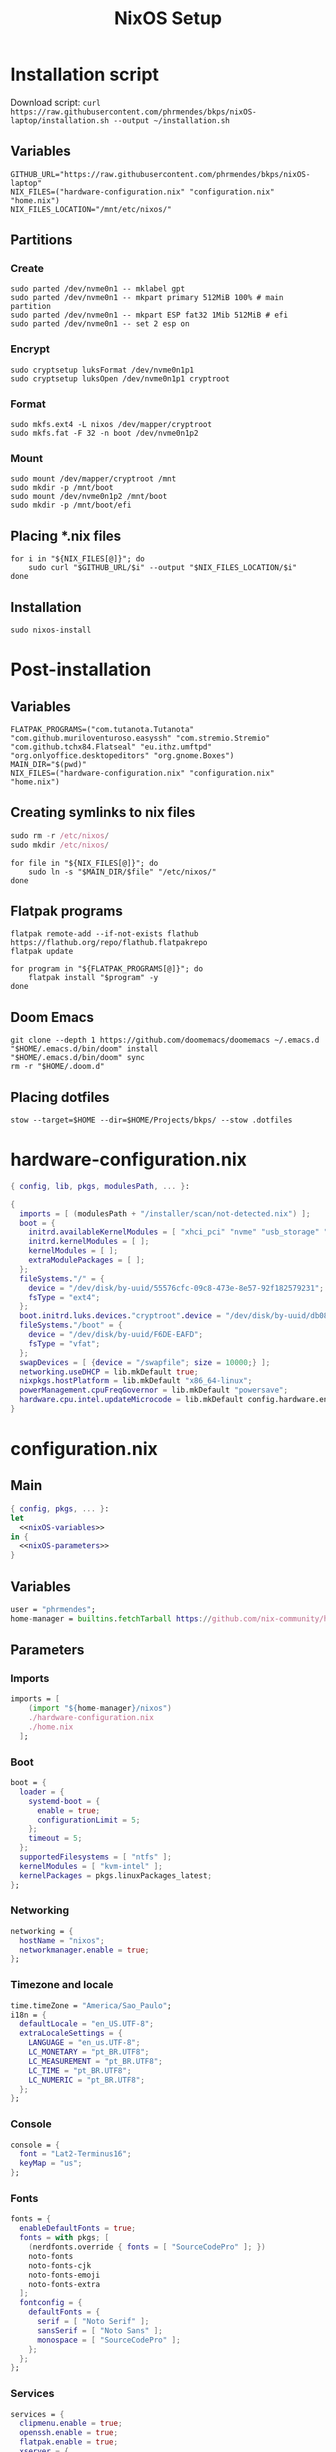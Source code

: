 #+title: NixOS Setup

* Installation script
:PROPERTIES:
:header-args: :tangle ./installation.sh
:END:

Download script: ~curl https://raw.githubusercontent.com/phrmendes/bkps/nixOS-laptop/installation.sh --output ~/installation.sh~

** Variables

#+begin_src shell :shebang #!/usr/bin/env bash
GITHUB_URL="https://raw.githubusercontent.com/phrmendes/bkps/nixOS-laptop"
NIX_FILES=("hardware-configuration.nix" "configuration.nix" "home.nix")
NIX_FILES_LOCATION="/mnt/etc/nixos/"
#+end_src

** Partitions
*** Create

#+begin_src shell 
sudo parted /dev/nvme0n1 -- mklabel gpt
sudo parted /dev/nvme0n1 -- mkpart primary 512MiB 100% # main partition
sudo parted /dev/nvme0n1 -- mkpart ESP fat32 1Mib 512MiB # efi
sudo parted /dev/nvme0n1 -- set 2 esp on
#+end_src

*** Encrypt

#+begin_src shell 
sudo cryptsetup luksFormat /dev/nvme0n1p1
sudo cryptsetup luksOpen /dev/nvme0n1p1 cryptroot
#+end_src

*** Format

#+begin_src shell 
sudo mkfs.ext4 -L nixos /dev/mapper/cryptroot
sudo mkfs.fat -F 32 -n boot /dev/nvme0n1p2
#+end_src

*** Mount

#+begin_src shell 
sudo mount /dev/mapper/cryptroot /mnt
sudo mkdir -p /mnt/boot
sudo mount /dev/nvme0n1p2 /mnt/boot
sudo mkdir -p /mnt/boot/efi
#+end_src

** Placing *.nix files

#+begin_src shell 
for i in "${NIX_FILES[@]}"; do
    sudo curl "$GITHUB_URL/$i" --output "$NIX_FILES_LOCATION/$i"
done
#+end_src

** Installation

#+begin_src shell 
sudo nixos-install
#+end_src

* Post-installation
:PROPERTIES:
:header-args: :tangle ./post-installation.sh
:END:
** Variables

#+begin_src shell :shebang #!/usr/bin/env bash
FLATPAK_PROGRAMS=("com.tutanota.Tutanota" "com.github.muriloventuroso.easyssh" "com.stremio.Stremio" "com.github.tchx84.Flatseal" "eu.ithz.umftpd" "org.onlyoffice.desktopeditors" "org.gnome.Boxes")
MAIN_DIR="$(pwd)"
NIX_FILES=("hardware-configuration.nix" "configuration.nix" "home.nix")
#+end_src

** Creating symlinks to nix files

#+begin_src nix
sudo rm -r /etc/nixos/
sudo mkdir /etc/nixos/
#+end_src

#+begin_src shell
for file in "${NIX_FILES[@]}"; do
    sudo ln -s "$MAIN_DIR/$file" "/etc/nixos/"
done
#+end_src

** Flatpak programs

#+begin_src shell
flatpak remote-add --if-not-exists flathub https://flathub.org/repo/flathub.flatpakrepo
flatpak update
#+end_src

#+begin_src shell
for program in "${FLATPAK_PROGRAMS[@]}"; do
    flatpak install "$program" -y
done
#+end_src

** Doom Emacs

#+begin_src shell
git clone --depth 1 https://github.com/doomemacs/doomemacs ~/.emacs.d
"$HOME/.emacs.d/bin/doom" install
"$HOME/.emacs.d/bin/doom" sync
rm -r "$HOME/.doom.d"
#+end_src

** Placing dotfiles

#+begin_src shell
stow --target=$HOME --dir=$HOME/Projects/bkps/ --stow .dotfiles
#+end_src

* hardware-configuration.nix
:PROPERTIES:
:header-args: :tangle ./hardware-configuration.nix
:END:

#+begin_src nix
{ config, lib, pkgs, modulesPath, ... }:

{
  imports = [ (modulesPath + "/installer/scan/not-detected.nix") ];
  boot = {
    initrd.availableKernelModules = [ "xhci_pci" "nvme" "usb_storage" "sd_mod" ];
    initrd.kernelModules = [ ];
    kernelModules = [ ];
    extraModulePackages = [ ];
  };
  fileSystems."/" = {
    device = "/dev/disk/by-uuid/55576cfc-09c8-473e-8e57-92f182579231";
    fsType = "ext4";
  };
  boot.initrd.luks.devices."cryptroot".device = "/dev/disk/by-uuid/db084812-d6c8-4a45-9f32-31fec142234b";
  fileSystems."/boot" = {
    device = "/dev/disk/by-uuid/F6DE-EAFD";
    fsType = "vfat";
  };
  swapDevices = [ {device = "/swapfile"; size = 10000;} ];
  networking.useDHCP = lib.mkDefault true;
  nixpkgs.hostPlatform = lib.mkDefault "x86_64-linux";
  powerManagement.cpuFreqGovernor = lib.mkDefault "powersave";
  hardware.cpu.intel.updateMicrocode = lib.mkDefault config.hardware.enableRedistributableFirmware;
}
#+end_src

* configuration.nix
** Main

#+begin_src nix :tangle ./configuration.nix :noweb yes
{ config, pkgs, ... }:
let
  <<nixOS-variables>>
in {
  <<nixOS-parameters>>
}
#+end_src

** Variables
:PROPERTIES:
:header-args: :noweb-ref nixOS-variables
:END:

#+begin_src nix
user = "phrmendes";
home-manager = builtins.fetchTarball https://github.com/nix-community/home-manager/archive/master.tar.gz;
#+end_src

** Parameters
:PROPERTIES:
:header-args: :noweb-ref nixOS-parameters
:END:
*** Imports

#+begin_src nix
imports = [
    (import "${home-manager}/nixos")
    ./hardware-configuration.nix
    ./home.nix
  ];
#+end_src

*** Boot

#+begin_src nix
boot = {
  loader = {
    systemd-boot = {
      enable = true;
      configurationLimit = 5;
    };
    timeout = 5;
  };
  supportedFilesystems = [ "ntfs" ];
  kernelModules = [ "kvm-intel" ];
  kernelPackages = pkgs.linuxPackages_latest;
};
#+end_src

*** Networking

#+begin_src nix
networking = {
  hostName = "nixos";
  networkmanager.enable = true;
};
#+end_src

*** Timezone and locale

#+begin_src nix
time.timeZone = "America/Sao_Paulo";
i18n = {
  defaultLocale = "en_US.UTF-8";
  extraLocaleSettings = {
    LANGUAGE = "en_us.UTF-8";
    LC_MONETARY = "pt_BR.UTF8";
    LC_MEASUREMENT = "pt_BR.UTF8";
    LC_TIME = "pt_BR.UTF8";
    LC_NUMERIC = "pt_BR.UTF8";
  };
};
#+end_src

*** Console

#+begin_src nix
console = {
  font = "Lat2-Terminus16";
  keyMap = "us";
};
#+end_src

*** Fonts

#+begin_src nix
fonts = {
  enableDefaultFonts = true;
  fonts = with pkgs; [
    (nerdfonts.override { fonts = [ "SourceCodePro" ]; })
    noto-fonts
    noto-fonts-cjk
    noto-fonts-emoji
    noto-fonts-extra
  ];
  fontconfig = {
    defaultFonts = {
      serif = [ "Noto Serif" ];
      sansSerif = [ "Noto Sans" ];
      monospace = [ "SourceCodePro" ];
    };
  };
};
#+end_src

*** Services

#+begin_src nix
services = {
  clipmenu.enable = true;
  openssh.enable = true;
  flatpak.enable = true;
  xserver = {
    enable = true;
    autorun = true;
    layout = "br";
    desktopManager.xterm.enable = false;
    desktopManager.plasma5 = {
      enable = true;
      excludePackages = with pkgs.libsForQt5; [
        elisa
        oxygen
        khelpcenter
        konsole
        print-manager
      ];
    };
    displayManager.sddm = {
      enable = true;
      autoNumlock = true;
      theme = "Nordic";
    };
    libinput = {
      enable = true;
      touchpad = {
        tapping = true;
        naturalScrolling = true;
      };
    };
  };
  journald.extraConfig = "SystemMaxUse=1G";
};
#+end_src

*** Sound

#+begin_src nix
sound = {
  enable = true;
  mediaKeys.enable = true;
};
#+end_src

*** Hardware

#+begin_src nix
hardware = {
  pulseaudio = {
    enable = true;
    package = pkgs.pulseaudioFull;
    extraConfig = "load-module module-switch-on-connect";
  };
  bluetooth = {
    enable = true;
    hsphfpd.enable = true;
    settings = {
      General = {
        Enable = "Source,Sink,Media,Socket";
      };
    };
  };
};
#+end_src

*** Users

#+begin_src nix
users.users.${user} = {
  isNormalUser = true;
  home = "/home/${user}";
  uid = 1000;
  extraGroups = [ "wheel" "video" "audio" "networkmanager" ];
  initialPassword = "password";
  shell = pkgs.bash;
};
#+end_src

*** System packages
    
#+begin_src nix
nixpkgs.config = {
  allowUnfree = true;
  allowBroken = true;
};
environment = {
  systemPackages = with pkgs; [
    zip
    curl
    unzip
    unrar
    git
    gzip
    vim
    appimage-run
    nordic
    home-manager
  ];
};
programs.kdeconnect.enable = true;
programs.dconf.enable = true;
#+end_src

*** Nix

#+begin_src nix
nix = {
  settings = {
    auto-optimise-store = true;
    experimental-features = [ "nix-command" "flakes" ];
    trusted-users = ["root" "@wheel"];
  };
  gc = {
    automatic = true;
    dates = "weekly";
    options = "--delete-older-than 7d";
  };
  package = pkgs.nix;
};
#+end_src

*** System

#+begin_src nix
system = {
  stateVersion = "22.11";
  autoUpgrade.enable = true;
};
#+end_src

* home.nix
** Main

#+begin_src nix :tangle ./home.nix :noweb yes
{ config, pkgs, ... }:

let
  <<home-manager-variables>>
in {
  home-manager.users.${user} = {
    <<home-manager-parameters>>
  };
}
#+end_src

** Variables
:PROPERTIES:
:header-args: :noweb-ref home-manager-variables
:END:

#+begin_src nix
user = "phrmendes";
#+end_src

** Parameters
:PROPERTIES:
:header-args: :noweb-ref home-manager-parameters
:END:
*** Main

#+begin_src nix :noweb yes
home = {
  <<home>>
};
#+end_src

#+begin_src nix :noweb yes
programs = {
  <<programs>>
};
#+end_src

#+begin_src nix
xdg.enable = true;
xdg.mime.enable = true;
targets.genericLinux.enable = true;
#+end_src

*** home
:PROPERTIES:
:header-args: :noweb-ref home
:END:
**** Username

#+begin_src nix
username = "${user}";
#+end_src

**** Home directory

#+begin_src nix
homeDirectory = "/home/${user}";
#+end_src

**** Packages

#+begin_src nix :noweb yes
packages = with pkgs;
  let
    r-packages = rWrapper.override{
      packages = with rPackages; [
        tidyverse
        data_table
        tinytex
        quarto
        styler
        lintr
        zip
        fs
        janitor
        zoo
        curl
      ];
    };
  in [
    # terminal
    btop
    pandoc
    gh
    lazygit
    ripgrep
    fd
    sd
    tealdeer
    shellcheck
    ncdu
    quarto
    micromamba
    niv
    lorri
    ranger
    stow
    exa
    sqlite
    hugo
    # programming tools
    micromamba
    python3Full
    cargo
    go
    nodejs
    r-packages
    # apps
    firefox
    chromium
    bitwarden
    pcloud
    zotero
    spotify
    podman
    cmdstan
    peek
    emacs
    ventoy-bin-full
    haruna
    libsForQt5.bismuth
    libsForQt5.ktorrent
    libsForQt5.filelight
    libsForQt5.kpmcore
    libsForQt5.nota
    libsForQt5.syntax-highlighting
    # others
    aspell
    aspellDicts.en
    aspellDicts.pt_BR
    texlive.combined.scheme-minimal
  ];
stateVersion = "22.11";
sessionVariables = {
  EDITOR = "neovim";
  VISUAL = "neovim";
  TERMINAL = "alacritty";
};
#+end_src

*** programs
:PROPERTIES:
:header-args: :noweb-ref programs
:END:
**** home-manager

#+begin_src nix
home-manager.enable = true;
#+end_src

**** bat

#+begin_src nix
bat = {
  enable = true;
  config.theme = "Nord";
};
#+end_src

**** fzf

#+begin_src nix
fzf = {
  enable = true;
  enableFishIntegration = true;
};
#+end_src

**** direnv

#+begin_src nix
direnv = {
  enable = true;
  enableBashIntegration = true;
};
#+end_src

**** fish

#+begin_src nix
fish = {
  enable = true;
  shellAliases = {
    mkdir = "mkdir -p";
    cat = "${pkgs.bat}/bin/bat";
    nv = "${pkgs.neovim}/bin/nvim";
    lg = "${pkgs.lazygit}/bin/lazygit";
    ls = "${pkgs.exa}/bin/exa --icons";
    ll = "${pkgs.exa}/bin/exa --icons -l";
    la = "${pkgs.exa}/bin/exa --icons -a";
    lt = "${pkgs.exa}/bin/exa --icons --tree";
    lla = "${pkgs.exa}/bin/exa --icons -la";
  };
  shellAbbrs = {
    stow_dotfiles = "stow --target=$HOME --dir=$HOME/Projects/bkps/ --stow .dotfiles";
    mamba = "${pkgs.micromamba}/bin/micromamba";
  };
  shellInit = ''
    fish_add_path "$HOME/.emacs.d/bin"
    set -gx MAMBA_EXE "${pkgs.micromamba}/bin/micromamba"
    set -gx MAMBA_ROOT_PREFIX "$HOME/micromamba"
    eval "${pkgs.micromamba}/bin/micromamba" shell hook --shell fish --prefix "$HOME/micromamba" | source
  '';
};
#+end_src

**** neovim

#+begin_src nix
neovim = {
  enable = true;
  plugins = with pkgs.vimPlugins; [
    nvim-web-devicons
    nvim-tree-lua
    plenary-nvim
    vim-nix
    vim-fish
    vim-easymotion
    vim-commentary
    vim-gitgutter
    vim-polyglot
    auto-pairs
    fzf-vim
    {
      plugin = nord-nvim;
      config = "colorscheme nord";
    }
    {
      plugin = indent-blankline-nvim;
      config = ''
        lua << EOF
        require("indent_blankline").setup()
        EOF
      '';
    }
    {
      plugin = lualine-nvim;
      config = ''
        lua << EOF
        require("lualine").setup({
            options = {
              icons_enabled = true,
              theme = "nord"
            }
        })
        EOF
      '';
    }
  ];
  extraConfig = ''
    set background=dark
    set clipboard+=unnamedplus
    set completeopt=noinsert,menuone,noselect
    set cursorline
    set hidden
    set inccommand=split
    set mouse=a
    set number
    set relativenumber
    set splitbelow splitright
    set title
    set ttimeoutlen=0
    set wildmenu
    set expandtab
    set shiftwidth=2
    set tabstop=2
  '';
  vimAlias = true;
  vimdiffAlias = true;
};
#+end_src

**** alacritty

#+begin_src nix
alacritty = {
  enable = true;
  settings = {
    window = {
      padding = {
        x = 15;
        y = 15;
      };
      class = {
        instance = "Alacritty";
        general = "Alacritty";
      };
      opacity = 1;
    };
    scrolling = {
      history = 10000;
      multiplier = 3;
    };
    font = {
      normal = {
        family = "SauceCodePro Nerd Font";
        style = "Medium";
      };
      bold = {
        family = "SauceCodePro Nerd Font";
        style = "Bold";
      };
      italic = {
        family = "SauceCodePro Nerd Font";
        style = "MediumItalic";
      };
      bold_italic = {
        family = "SauceCodePro Nerd Font";
        style = "BoldItalic";
      };
      size = 11;
    };
    draw_bold_text_with_bright_colors = true;
    selection.save_to_clipboard = true;
    shell.program = "${pkgs.fish}/bin/fish";
    colors = {
      primary = {
        background = "#2e3440";
        foreground = "#d8dee9";
        dim_foreground = "#a5abb6";
        footer_bar = {
          background = "#434c5e";
          foreground = "#d8dee9";
        };
      };
      cursor = {
        text = "#2e3440";
        cursor = "#d8dee9";
      };
      vi_mode_cursor = {
        text = "#2e3440";
        cursor = "#d8dee9";
      };
      selection = {
        text = "CellForeground";
        background = "#4c566a";
      };
      search = {
        matches = {
          foreground = "CellBackground";
          background = "#88c0d0";
        };
      };
      normal = {
        black = "#3b4252";
        red = "#bf616a";
        green = "#a3be8c";
        yellow = "#ebcb8b";
        blue = "#81a1c1";
        magenta = "#b48ead";
        cyan = "#88c0d0";
        white = "#e5e9f0";
      };
      bright = {
        black = "#4c566a";
        red = "#bf616a";
        green = "#a3be8c";
        yellow = "#ebcb8b";
        blue = "#81a1c1";
        magenta = "#b48ead";
        cyan = "#8fbcbb";
        white = "#eceff4";
      };
      dim = {
        black = "#373e4d";
        red = "#94545d";
        green = "#809575";
        yellow = "#b29e75";
        blue = "#68809a";
        magenta = "#8c738c";
        cyan = "#6d96a5";
        white = "#aeb3bb";
      };
    };
  };
};
#+end_src

**** starship

#+begin_src nix
starship = {
  enable = true;
  enableBashIntegration = true;
  enableFishIntegration = true;
};
#+end_src

* Updates

~nixos-rebuild switch~ after applying changes to the *.nix files.
